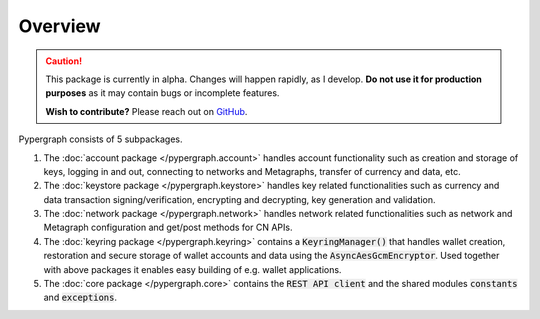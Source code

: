 Overview
========

.. caution::

  This package is currently in alpha. Changes will happen rapidly, as I develop.
  **Do not use it for production purposes** as it may contain bugs or incomplete features.

  **Wish to contribute?** Please reach out on `GitHub <https://github.com/buzzgreyday>`_.


Pypergraph consists of 5 subpackages.

1. The :doc:`account package </pypergraph.account>` handles account functionality such as creation and storage of keys, logging in and out, connecting to networks and Metagraphs, transfer of currency and data, etc.


2. The :doc:`keystore package </pypergraph.keystore>` handles key related functionalities such as currency and data transaction signing/verification, encrypting and decrypting, key generation and validation.


3. The :doc:`network package </pypergraph.network>` handles network related functionalities such as network and Metagraph configuration and get/post methods for CN APIs.


4. The :doc:`keyring package </pypergraph.keyring>` contains a :code:`KeyringManager()` that handles wallet creation, restoration and secure storage of wallet accounts and data using the :code:`AsyncAesGcmEncryptor`. Used together with above packages it enables easy building of e.g. wallet applications.


5. The :doc:`core package </pypergraph.core>` contains the :code:`REST API client` and the shared modules :code:`constants` and :code:`exceptions`.

